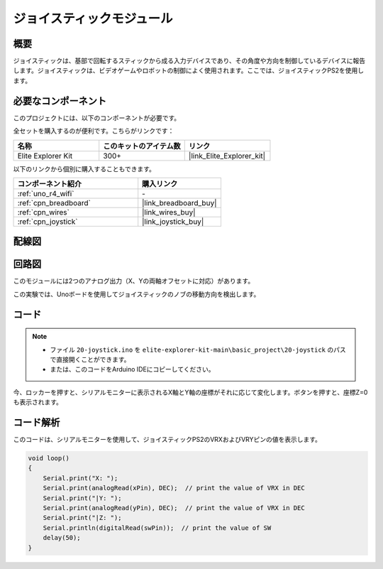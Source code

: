 .. _basic_joystick:

ジョイスティックモジュール
==========================

.. https://docs.sunfounder.com/projects/r4-basic-kit/en/latest/projects/joystick_ps2_uno.html#joystick-uno


概要
---------------

ジョイスティックは、基部で回転するスティックから成る入力デバイスであり、その角度や方向を制御しているデバイスに報告します。ジョイスティックは、ビデオゲームやロボットの制御によく使用されます。ここでは、ジョイスティックPS2を使用します。

必要なコンポーネント
-------------------------

このプロジェクトには、以下のコンポーネントが必要です。

全セットを購入するのが便利です。こちらがリンクです：

.. list-table::
    :widths: 20 20 20
    :header-rows: 1

    *   - 名称	
        - このキットのアイテム数
        - リンク
    *   - Elite Explorer Kit
        - 300+
        - |link_Elite_Explorer_kit|

以下のリンクから個別に購入することもできます。

.. list-table::
    :widths: 30 20
    :header-rows: 1

    *   - コンポーネント紹介
        - 購入リンク

    *   - :ref:`uno_r4_wifi`
        - \-
    *   - :ref:`cpn_breadboard`
        - |link_breadboard_buy|
    *   - :ref:`cpn_wires`
        - |link_wires_buy|
    *   - :ref:`cpn_joystick`
        - |link_joystick_buy|

配線図
----------------------

.. image:: img/20-joystick_bb.png
    :align: center
    :width: 70%

回路図
---------------------

このモジュールには2つのアナログ出力（X、Yの両軸オフセットに対応）があります。

この実験では、Unoボードを使用してジョイスティックのノブの移動方向を検出します。

.. image:: img/20_joystick_schematic.png
    :align: center 
    :width: 70%

コード
-------

.. note::

    * ファイル ``20-joystick.ino`` を ``elite-explorer-kit-main\basic_project\20-joystick`` のパスで直接開くことができます。
    * または、このコードをArduino IDEにコピーしてください。

.. raw:: html

    <iframe src=https://create.arduino.cc/editor/sunfounder01/ac0f9910-e53e-43a3-a5ae-ec4d3a3f4aa1/preview?embed style="height:510px;width:100%;margin:10px 0" frameborder=0></iframe>

今、ロッカーを押すと、シリアルモニターに表示されるX軸とY軸の座標がそれに応じて変化します。ボタンを押すと、座標Z=0も表示されます。


コード解析
-------------------

このコードは、シリアルモニターを使用して、ジョイスティックPS2のVRXおよびVRYピンの値を表示します。

.. code-block:: arduino

    void loop()
    {
        Serial.print("X: "); 
        Serial.print(analogRead(xPin), DEC);  // print the value of VRX in DEC
        Serial.print("|Y: ");
        Serial.print(analogRead(yPin), DEC);  // print the value of VRX in DEC
        Serial.print("|Z: ");
        Serial.println(digitalRead(swPin));  // print the value of SW
        delay(50);
    }